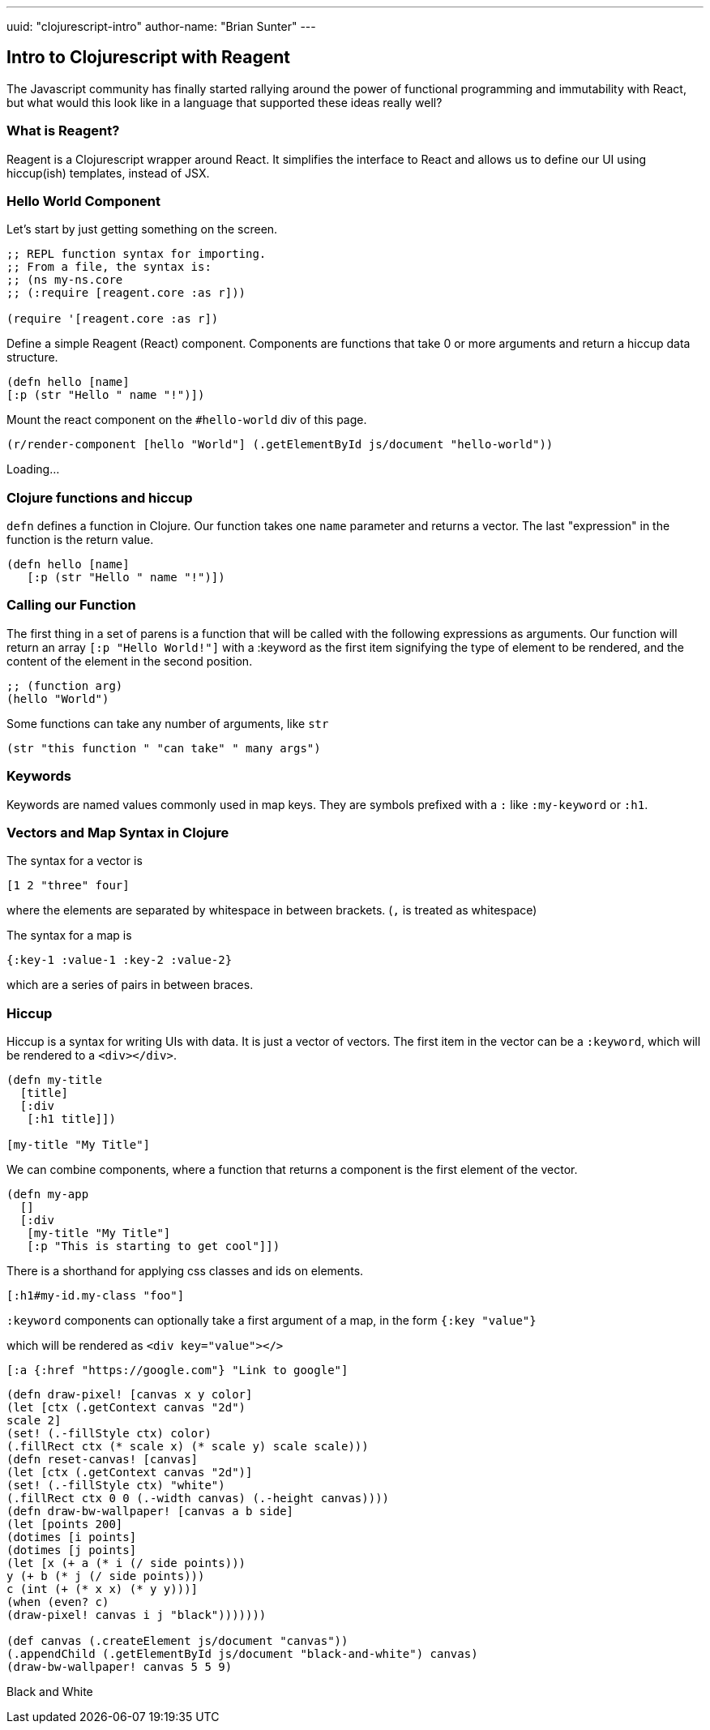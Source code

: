 ---
uuid: "clojurescript-intro"
author-name: "Brian Sunter"
---

== Intro to Clojurescript with Reagent
The Javascript community has finally started rallying around the power of functional programming and immutability with React, but what would this look like in a language that supported these ideas really well?

=== What is Reagent?
Reagent is a Clojurescript wrapper around React. It simplifies the interface to React and allows us to define our UI using hiccup(ish) templates, instead of JSX.

=== Hello World Component
Let's start by just getting something on the screen.
[source.clj]
----
;; REPL function syntax for importing.
;; From a file, the syntax is:
;; (ns my-ns.core
;; (:require [reagent.core :as r]))

(require '[reagent.core :as r])
----

Define a simple Reagent (React) component. Components are functions that take 0 or more arguments and return a hiccup data structure.

[source.clj]
----
(defn hello [name]
[:p (str "Hello " name "!")])
----

Mount the react component on the `#hello-world` div of this page.

[source.clj]
----
(r/render-component [hello "World"] (.getElementById js/document "hello-world"))
----

[#hello-world]
Loading...

=== Clojure functions and hiccup
`defn` defines a function in Clojure. Our function takes one `name` parameter and returns a vector. The last "expression" in the function is the return value.

[source.clj]
----
(defn hello [name]
   [:p (str "Hello " name "!")])
----

=== Calling our Function
The first thing in a set of parens is a function that will be called with the following expressions as arguments. Our function will return an array `[:p "Hello World!"]` with a :keyword as the first item signifying the type of element to be rendered, and the content of the element in the second position.

[source.clj]
----
;; (function arg)
(hello "World")
----
Some functions can take any number of arguments, like `str`
[source.clj]
----
(str "this function " "can take" " many args")
----

=== Keywords
Keywords are named values commonly used in map keys. They are symbols prefixed with a `:` like `:my-keyword` or `:h1`.

=== Vectors and Map Syntax in Clojure
The syntax for a vector is

`[1 2 "three" four]`

where the elements are separated by whitespace in between brackets.
(`,` is treated as whitespace)


The syntax for a map is

`{:key-1 :value-1 :key-2 :value-2}`

which are a series of pairs in between braces.

=== Hiccup
Hiccup is a syntax for writing UIs with data. It is just a vector of vectors. The first item in the vector can be a `:keyword`, which will be rendered to a `<div></div>`.

[source.reagent]
----
(defn my-title
  [title]
  [:div
   [:h1 title]])

[my-title "My Title"]
----

We can combine components, where a function that returns a component is the first element of the vector.

[source.reagent]
----
(defn my-app
  []
  [:div
   [my-title "My Title"]
   [:p "This is starting to get cool"]])
----

There is a shorthand for applying css classes and ids on elements.

`[:h1#my-id.my-class "foo"]`

`:keyword` components can optionally take a first argument of a map, in the form `{:key "value"}`

which will be rendered as `<div key="value"></>`

[source.reagent]
----
[:a {:href "https://google.com"} "Link to google"]
----

[source.clj]
----
(defn draw-pixel! [canvas x y color]
(let [ctx (.getContext canvas "2d")
scale 2]
(set! (.-fillStyle ctx) color)
(.fillRect ctx (* scale x) (* scale y) scale scale)))
(defn reset-canvas! [canvas]
(let [ctx (.getContext canvas "2d")]
(set! (.-fillStyle ctx) "white")
(.fillRect ctx 0 0 (.-width canvas) (.-height canvas))))
(defn draw-bw-wallpaper! [canvas a b side]
(let [points 200]
(dotimes [i points]
(dotimes [j points]
(let [x (+ a (* i (/ side points)))
y (+ b (* j (/ side points)))
c (int (+ (* x x) (* y y)))]
(when (even? c)
(draw-pixel! canvas i j "black")))))))

(def canvas (.createElement js/document "canvas"))
(.appendChild (.getElementById js/document "black-and-white") canvas)
(draw-bw-wallpaper! canvas 5 5 9)
----

[#black-and-white]
Black and White

++++
<script src="https://cdnjs.cloudflare.com/ajax/libs/react/15.5.4/react-with-addons.min.js"></script>
<script src="https://cdnjs.cloudflare.com/ajax/libs/react/15.5.4/react-dom.min.js"></script>

<link rel="stylesheet" type="text/css" href="https://storage.googleapis.com/app.klipse.tech/css/codemirror.css">

<script>
window.klipse_settings = {
codemirror_options_in: {autoCloseBrackets: true},
codemirror_options_out: {},
beautify_strings: true,
selector: '.clj',
selector_js: '.transpile-cljs',
selector_reagent: '.reagent',
selector_eval_js: '.eval-js',
selector_render_jsx: '.render-jsx',
selector_jsx: '.eval-jsx',
selector_es2017: '.es2017',
selector_transpile_jsx: '.transpile-jsx',
selector_eval_python_client: '.python',
selector_eval_html: '.html',
selector_sql: '.sql',
selector_eval_ruby: '.ruby',
};
</script>

<script src="https://storage.googleapis.com/app.klipse.tech/plugin/js/klipse_plugin.js?v=7.0.6"></script>

<link rel="stylesheet" type="text/css" href="/css/blog.css">
++++
